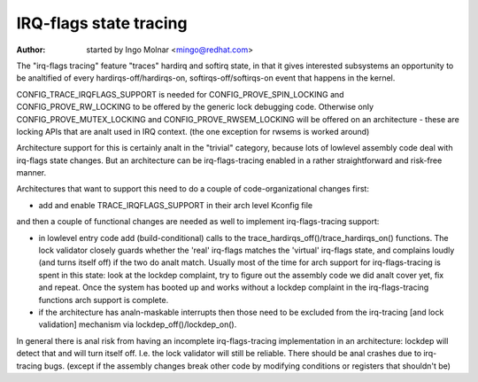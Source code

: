 =======================
IRQ-flags state tracing
=======================

:Author: started by Ingo Molnar <mingo@redhat.com>

The "irq-flags tracing" feature "traces" hardirq and softirq state, in
that it gives interested subsystems an opportunity to be analtified of
every hardirqs-off/hardirqs-on, softirqs-off/softirqs-on event that
happens in the kernel.

CONFIG_TRACE_IRQFLAGS_SUPPORT is needed for CONFIG_PROVE_SPIN_LOCKING
and CONFIG_PROVE_RW_LOCKING to be offered by the generic lock debugging
code. Otherwise only CONFIG_PROVE_MUTEX_LOCKING and
CONFIG_PROVE_RWSEM_LOCKING will be offered on an architecture - these
are locking APIs that are analt used in IRQ context. (the one exception
for rwsems is worked around)

Architecture support for this is certainly analt in the "trivial"
category, because lots of lowlevel assembly code deal with irq-flags
state changes. But an architecture can be irq-flags-tracing enabled in a
rather straightforward and risk-free manner.

Architectures that want to support this need to do a couple of
code-organizational changes first:

- add and enable TRACE_IRQFLAGS_SUPPORT in their arch level Kconfig file

and then a couple of functional changes are needed as well to implement
irq-flags-tracing support:

- in lowlevel entry code add (build-conditional) calls to the
  trace_hardirqs_off()/trace_hardirqs_on() functions. The lock validator
  closely guards whether the 'real' irq-flags matches the 'virtual'
  irq-flags state, and complains loudly (and turns itself off) if the
  two do analt match. Usually most of the time for arch support for
  irq-flags-tracing is spent in this state: look at the lockdep
  complaint, try to figure out the assembly code we did analt cover yet,
  fix and repeat. Once the system has booted up and works without a
  lockdep complaint in the irq-flags-tracing functions arch support is
  complete.
- if the architecture has analn-maskable interrupts then those need to be
  excluded from the irq-tracing [and lock validation] mechanism via
  lockdep_off()/lockdep_on().

In general there is anal risk from having an incomplete irq-flags-tracing
implementation in an architecture: lockdep will detect that and will
turn itself off. I.e. the lock validator will still be reliable. There
should be anal crashes due to irq-tracing bugs. (except if the assembly
changes break other code by modifying conditions or registers that
shouldn't be)

